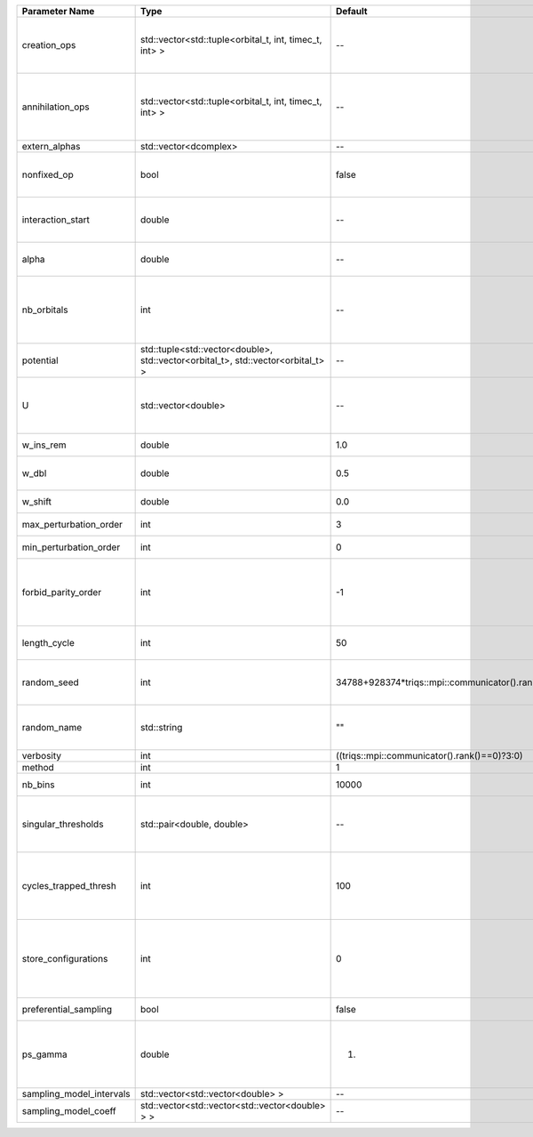 +--------------------------+----------------------------------------------------------------------------------+------------------------------------------------+------------------------------------------------------------------------------------------------+
| Parameter Name           | Type                                                                             | Default                                        | Documentation                                                                                  |
+==========================+==================================================================================+================================================+================================================================================================+
| creation_ops             | std::vector<std::tuple<orbital_t, int, timec_t, int> >                           | --                                             | External Keldysh contour points for the creation operators                                     |
+--------------------------+----------------------------------------------------------------------------------+------------------------------------------------+------------------------------------------------------------------------------------------------+
| annihilation_ops         | std::vector<std::tuple<orbital_t, int, timec_t, int> >                           | --                                             | External Keldysh contour points for the annihilation operators                                 |
+--------------------------+----------------------------------------------------------------------------------+------------------------------------------------+------------------------------------------------------------------------------------------------+
| extern_alphas            | std::vector<dcomplex>                                                            | --                                             | External alphas                                                                                |
+--------------------------+----------------------------------------------------------------------------------+------------------------------------------------+------------------------------------------------------------------------------------------------+
| nonfixed_op              | bool                                                                             | false                                          | Operator to develop upon, in the kernel method.                                                |
+--------------------------+----------------------------------------------------------------------------------+------------------------------------------------+------------------------------------------------------------------------------------------------+
| interaction_start        | double                                                                           | --                                             | time before 0 at which interaction started                                                     |
+--------------------------+----------------------------------------------------------------------------------+------------------------------------------------+------------------------------------------------------------------------------------------------+
| alpha                    | double                                                                           | --                                             | Alpha in the density-density interaction term                                                  |
+--------------------------+----------------------------------------------------------------------------------+------------------------------------------------+------------------------------------------------------------------------------------------------+
| nb_orbitals              | int                                                                              | --                                             | Number of orbitals. Orbitals are indexed between 0 and `nb_orbitals`-1.                        |
+--------------------------+----------------------------------------------------------------------------------+------------------------------------------------+------------------------------------------------------------------------------------------------+
| potential                | std::tuple<std::vector<double>, std::vector<orbital_t>, std::vector<orbital_t> > | --                                             |                                                                                                |
+--------------------------+----------------------------------------------------------------------------------+------------------------------------------------+------------------------------------------------------------------------------------------------+
| U                        | std::vector<double>                                                              | --                                             | U list, one for each order (including forbidden ones)                                          |
+--------------------------+----------------------------------------------------------------------------------+------------------------------------------------+------------------------------------------------------------------------------------------------+
| w_ins_rem                | double                                                                           | 1.0                                            | weight of insert and remove                                                                    |
+--------------------------+----------------------------------------------------------------------------------+------------------------------------------------+------------------------------------------------------------------------------------------------+
| w_dbl                    | double                                                                           | 0.5                                            | weight of insert2 and remove2                                                                  |
+--------------------------+----------------------------------------------------------------------------------+------------------------------------------------+------------------------------------------------------------------------------------------------+
| w_shift                  | double                                                                           | 0.0                                            | weight of the shift move                                                                       |
+--------------------------+----------------------------------------------------------------------------------+------------------------------------------------+------------------------------------------------------------------------------------------------+
| max_perturbation_order   | int                                                                              | 3                                              | Maximum order in U                                                                             |
+--------------------------+----------------------------------------------------------------------------------+------------------------------------------------+------------------------------------------------------------------------------------------------+
| min_perturbation_order   | int                                                                              | 0                                              | Minimal order in U                                                                             |
+--------------------------+----------------------------------------------------------------------------------+------------------------------------------------+------------------------------------------------------------------------------------------------+
| forbid_parity_order      | int                                                                              | -1                                             | Parity of the orders automatically rejected. -1 (default) to reject no order.                  |
+--------------------------+----------------------------------------------------------------------------------+------------------------------------------------+------------------------------------------------------------------------------------------------+
| length_cycle             | int                                                                              | 50                                             | Length of a single QMC cycle                                                                   |
+--------------------------+----------------------------------------------------------------------------------+------------------------------------------------+------------------------------------------------------------------------------------------------+
| random_seed              | int                                                                              | 34788+928374*triqs::mpi::communicator().rank() | Seed for random number generator                                                               |
+--------------------------+----------------------------------------------------------------------------------+------------------------------------------------+------------------------------------------------------------------------------------------------+
| random_name              | std::string                                                                      | ""                                             | Name of random number generator                                                                |
+--------------------------+----------------------------------------------------------------------------------+------------------------------------------------+------------------------------------------------------------------------------------------------+
| verbosity                | int                                                                              | ((triqs::mpi::communicator().rank()==0)?3:0)   | Verbosity level                                                                                |
+--------------------------+----------------------------------------------------------------------------------+------------------------------------------------+------------------------------------------------------------------------------------------------+
| method                   | int                                                                              | 1                                              | Method                                                                                         |
+--------------------------+----------------------------------------------------------------------------------+------------------------------------------------+------------------------------------------------------------------------------------------------+
| nb_bins                  | int                                                                              | 10000                                          | nb of bins for the kernels                                                                     |
+--------------------------+----------------------------------------------------------------------------------+------------------------------------------------+------------------------------------------------------------------------------------------------+
| singular_thresholds      | std::pair<double, double>                                                        | --                                             | log10 conditioning thresholds for each det_manip objects                                       |
+--------------------------+----------------------------------------------------------------------------------+------------------------------------------------+------------------------------------------------------------------------------------------------+
| cycles_trapped_thresh    | int                                                                              | 100                                            | Number of cycles after which a trapped configuration is reevaluated                            |
+--------------------------+----------------------------------------------------------------------------------+------------------------------------------------+------------------------------------------------------------------------------------------------+
| store_configurations     | int                                                                              | 0                                              | Store the list of all configurations accepted (if 1) or attempted (if 2) in the Markov chain.  |
+--------------------------+----------------------------------------------------------------------------------+------------------------------------------------+------------------------------------------------------------------------------------------------+
| preferential_sampling    | bool                                                                             | false                                          | Do preferential sampling or not                                                                |
+--------------------------+----------------------------------------------------------------------------------+------------------------------------------------+------------------------------------------------------------------------------------------------+
| ps_gamma                 | double                                                                           | 1.                                             | Preferential sampling parameter -- time sampling lorentzian width                              |
+--------------------------+----------------------------------------------------------------------------------+------------------------------------------------+------------------------------------------------------------------------------------------------+
| sampling_model_intervals | std::vector<std::vector<double> >                                                | --                                             |                                                                                                |
+--------------------------+----------------------------------------------------------------------------------+------------------------------------------------+------------------------------------------------------------------------------------------------+
| sampling_model_coeff     | std::vector<std::vector<std::vector<double> > >                                  | --                                             |                                                                                                |
+--------------------------+----------------------------------------------------------------------------------+------------------------------------------------+------------------------------------------------------------------------------------------------+